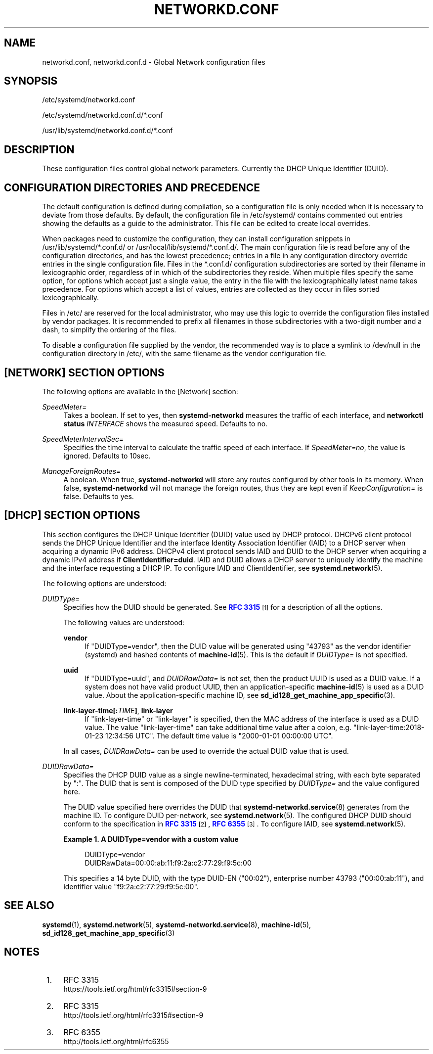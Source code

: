 '\" t
.TH "NETWORKD\&.CONF" "5" "" "systemd 246" "networkd.conf"
.\" -----------------------------------------------------------------
.\" * Define some portability stuff
.\" -----------------------------------------------------------------
.\" ~~~~~~~~~~~~~~~~~~~~~~~~~~~~~~~~~~~~~~~~~~~~~~~~~~~~~~~~~~~~~~~~~
.\" http://bugs.debian.org/507673
.\" http://lists.gnu.org/archive/html/groff/2009-02/msg00013.html
.\" ~~~~~~~~~~~~~~~~~~~~~~~~~~~~~~~~~~~~~~~~~~~~~~~~~~~~~~~~~~~~~~~~~
.ie \n(.g .ds Aq \(aq
.el       .ds Aq '
.\" -----------------------------------------------------------------
.\" * set default formatting
.\" -----------------------------------------------------------------
.\" disable hyphenation
.nh
.\" disable justification (adjust text to left margin only)
.ad l
.\" -----------------------------------------------------------------
.\" * MAIN CONTENT STARTS HERE *
.\" -----------------------------------------------------------------
.SH "NAME"
networkd.conf, networkd.conf.d \- Global Network configuration files
.SH "SYNOPSIS"
.PP
/etc/systemd/networkd\&.conf
.PP
/etc/systemd/networkd\&.conf\&.d/*\&.conf
.PP
/usr/lib/systemd/networkd\&.conf\&.d/*\&.conf
.SH "DESCRIPTION"
.PP
These configuration files control global network parameters\&. Currently the DHCP Unique Identifier (DUID)\&.
.SH "CONFIGURATION DIRECTORIES AND PRECEDENCE"
.PP
The default configuration is defined during compilation, so a configuration file is only needed when it is necessary to deviate from those defaults\&. By default, the configuration file in
/etc/systemd/
contains commented out entries showing the defaults as a guide to the administrator\&. This file can be edited to create local overrides\&.
.PP
When packages need to customize the configuration, they can install configuration snippets in
/usr/lib/systemd/*\&.conf\&.d/
or
/usr/local/lib/systemd/*\&.conf\&.d/\&. The main configuration file is read before any of the configuration directories, and has the lowest precedence; entries in a file in any configuration directory override entries in the single configuration file\&. Files in the
*\&.conf\&.d/
configuration subdirectories are sorted by their filename in lexicographic order, regardless of in which of the subdirectories they reside\&. When multiple files specify the same option, for options which accept just a single value, the entry in the file with the lexicographically latest name takes precedence\&. For options which accept a list of values, entries are collected as they occur in files sorted lexicographically\&.
.PP
Files in
/etc/
are reserved for the local administrator, who may use this logic to override the configuration files installed by vendor packages\&. It is recommended to prefix all filenames in those subdirectories with a two\-digit number and a dash, to simplify the ordering of the files\&.
.PP
To disable a configuration file supplied by the vendor, the recommended way is to place a symlink to
/dev/null
in the configuration directory in
/etc/, with the same filename as the vendor configuration file\&.
.SH "[NETWORK] SECTION OPTIONS"
.PP
The following options are available in the [Network] section:
.PP
\fISpeedMeter=\fR
.RS 4
Takes a boolean\&. If set to yes, then
\fBsystemd\-networkd\fR
measures the traffic of each interface, and
\fBnetworkctl status \fR\fB\fIINTERFACE\fR\fR
shows the measured speed\&. Defaults to no\&.
.RE
.PP
\fISpeedMeterIntervalSec=\fR
.RS 4
Specifies the time interval to calculate the traffic speed of each interface\&. If
\fISpeedMeter=no\fR, the value is ignored\&. Defaults to 10sec\&.
.RE
.PP
\fIManageForeignRoutes=\fR
.RS 4
A boolean\&. When true,
\fBsystemd\-networkd\fR
will store any routes configured by other tools in its memory\&. When false,
\fBsystemd\-networkd\fR
will not manage the foreign routes, thus they are kept even if
\fIKeepConfiguration=\fR
is false\&. Defaults to yes\&.
.RE
.SH "[DHCP] SECTION OPTIONS"
.PP
This section configures the DHCP Unique Identifier (DUID) value used by DHCP protocol\&. DHCPv6 client protocol sends the DHCP Unique Identifier and the interface Identity Association Identifier (IAID) to a DHCP server when acquiring a dynamic IPv6 address\&. DHCPv4 client protocol sends IAID and DUID to the DHCP server when acquiring a dynamic IPv4 address if
\fBClientIdentifier=duid\fR\&. IAID and DUID allows a DHCP server to uniquely identify the machine and the interface requesting a DHCP IP\&. To configure IAID and ClientIdentifier, see
\fBsystemd.network\fR(5)\&.
.PP
The following options are understood:
.PP
\fIDUIDType=\fR
.RS 4
Specifies how the DUID should be generated\&. See
\m[blue]\fBRFC 3315\fR\m[]\&\s-2\u[1]\d\s+2
for a description of all the options\&.
.sp
The following values are understood:
.PP
\fBvendor\fR
.RS 4
If
"DUIDType=vendor", then the DUID value will be generated using
"43793"
as the vendor identifier (systemd) and hashed contents of
\fBmachine-id\fR(5)\&. This is the default if
\fIDUIDType=\fR
is not specified\&.
.RE
.PP
\fBuuid\fR
.RS 4
If
"DUIDType=uuid", and
\fIDUIDRawData=\fR
is not set, then the product UUID is used as a DUID value\&. If a system does not have valid product UUID, then an application\-specific
\fBmachine-id\fR(5)
is used as a DUID value\&. About the application\-specific machine ID, see
\fBsd_id128_get_machine_app_specific\fR(3)\&.
.RE
.PP
\fBlink\-layer\-time[:\fR\fB\fITIME\fR\fR\fB]\fR, \fBlink\-layer\fR
.RS 4
If
"link\-layer\-time"
or
"link\-layer"
is specified, then the MAC address of the interface is used as a DUID value\&. The value
"link\-layer\-time"
can take additional time value after a colon, e\&.g\&.
"link\-layer\-time:2018\-01\-23 12:34:56 UTC"\&. The default time value is
"2000\-01\-01 00:00:00 UTC"\&.
.RE
.sp
In all cases,
\fIDUIDRawData=\fR
can be used to override the actual DUID value that is used\&.
.RE
.PP
\fIDUIDRawData=\fR
.RS 4
Specifies the DHCP DUID value as a single newline\-terminated, hexadecimal string, with each byte separated by
":"\&. The DUID that is sent is composed of the DUID type specified by
\fIDUIDType=\fR
and the value configured here\&.
.sp
The DUID value specified here overrides the DUID that
\fBsystemd-networkd.service\fR(8)
generates from the machine ID\&. To configure DUID per\-network, see
\fBsystemd.network\fR(5)\&. The configured DHCP DUID should conform to the specification in
\m[blue]\fBRFC 3315\fR\m[]\&\s-2\u[2]\d\s+2,
\m[blue]\fBRFC 6355\fR\m[]\&\s-2\u[3]\d\s+2\&. To configure IAID, see
\fBsystemd.network\fR(5)\&.
.PP
\fBExample\ \&1.\ \&A DUIDType=vendor with a custom value\fR
.sp
.if n \{\
.RS 4
.\}
.nf
DUIDType=vendor
DUIDRawData=00:00:ab:11:f9:2a:c2:77:29:f9:5c:00
.fi
.if n \{\
.RE
.\}
.sp
This specifies a 14 byte DUID, with the type DUID\-EN ("00:02"), enterprise number 43793 ("00:00:ab:11"), and identifier value
"f9:2a:c2:77:29:f9:5c:00"\&.
.RE
.SH "SEE ALSO"
.PP
\fBsystemd\fR(1),
\fBsystemd.network\fR(5),
\fBsystemd-networkd.service\fR(8),
\fBmachine-id\fR(5),
\fBsd_id128_get_machine_app_specific\fR(3)
.SH "NOTES"
.IP " 1." 4
RFC 3315
.RS 4
\%https://tools.ietf.org/html/rfc3315#section-9
.RE
.IP " 2." 4
RFC 3315
.RS 4
\%http://tools.ietf.org/html/rfc3315#section-9
.RE
.IP " 3." 4
RFC 6355
.RS 4
\%http://tools.ietf.org/html/rfc6355
.RE
